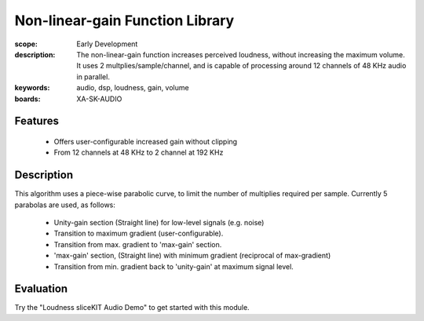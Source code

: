 Non-linear-gain Function Library
================================

:scope: Early Development
:description: The non-linear-gain function increases perceived loudness, without increasing the maximum volume.
 It uses 2 multplies/sample/channel, and is capable of processing around 12 channels of 48 KHz audio in parallel.
:keywords: audio, dsp, loudness, gain, volume
:boards: XA-SK-AUDIO

Features
--------

   * Offers user-configurable increased gain without clipping
   * From 12 channels at 48 KHz to 2 channel at 192 KHz

Description
-----------

This algorithm uses a piece-wise parabolic curve, to limit the number of multiplies required per sample.
Currently 5 parabolas are used, as follows:

   * Unity-gain section (Straight line) for low-level signals (e.g. noise)
   * Transition to maximum gradient (user-configurable). 
   * Transition from max. gradient to 'max-gain' section.
   * 'max-gain' section, (Straight line) with minimum gradient (reciprocal of max-gradient)
   * Transition from min. gradient back to 'unity-gain' at maximum signal level.

Evaluation
----------

Try the "Loudness sliceKIT Audio Demo" to get started with this module.